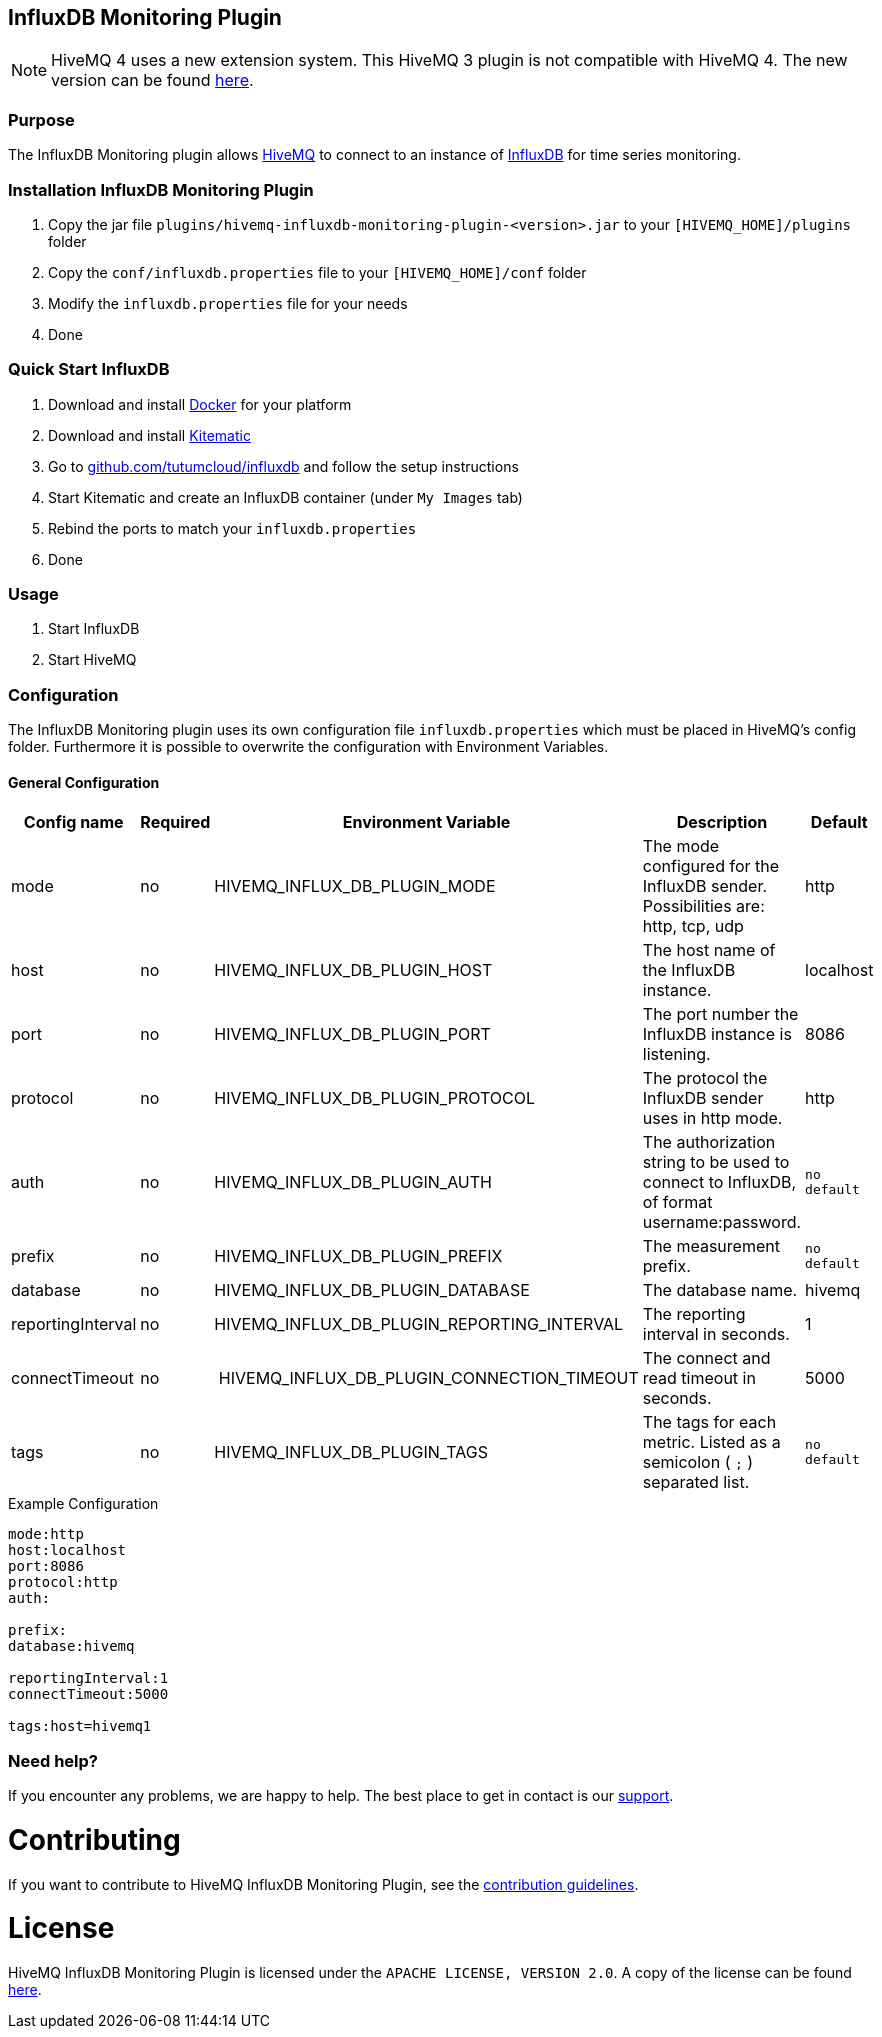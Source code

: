 :hivemq-link: http://www.hivemq.com
:influxdb-github-link: https://github.com/influxdata/influxdb
:hivemq-support: http://www.hivemq.com/support/
:docker: https://www.docker.com/
:kitematic: https://kitematic.com/
:influx-docker-github: https://github.com/tutumcloud/influxdb
:extension: https://github.com/hivemq/hivemq-influxdb-extension

== InfluxDB Monitoring Plugin

NOTE: HiveMQ 4 uses a new extension system. This HiveMQ 3 plugin is not compatible with HiveMQ 4. The new version can be found {extension}[here].

=== Purpose

The InfluxDB Monitoring plugin allows {hivemq-link}[HiveMQ] to connect to an instance of {influxdb-github-link}[InfluxDB] for time series monitoring.

=== Installation InfluxDB Monitoring Plugin

1. Copy the jar file `plugins/hivemq-influxdb-monitoring-plugin-<version>.jar` to your `[HIVEMQ_HOME]/plugins` folder
2. Copy the `conf/influxdb.properties` file to your `[HIVEMQ_HOME]/conf` folder
3. Modify the `influxdb.properties` file for your needs
4. Done

=== Quick Start InfluxDB

1. Download and install {docker}[Docker] for your platform
2. Download and install {kitematic}[Kitematic]
3. Go to {influx-docker-github}[github.com/tutumcloud/influxdb] and follow the setup instructions
4. Start Kitematic and create an InfluxDB container (under `My Images` tab)
5. Rebind the ports to match your `influxdb.properties`
6. Done


=== Usage
1. Start InfluxDB
2. Start HiveMQ

=== Configuration

The InfluxDB Monitoring plugin uses its own configuration file `influxdb.properties` which must be placed in HiveMQ's config folder.
Furthermore it is possible to overwrite the configuration with Environment Variables.

==== General Configuration

|===
| Config name | Required | Environment Variable| Description | Default

| mode | no | HIVEMQ_INFLUX_DB_PLUGIN_MODE | The mode configured for the InfluxDB sender. Possibilities are: http, tcp, udp | http
| host | no | HIVEMQ_INFLUX_DB_PLUGIN_HOST | The host name of the InfluxDB instance. | localhost
| port | no | HIVEMQ_INFLUX_DB_PLUGIN_PORT | The port number the InfluxDB instance is listening. | 8086
| protocol | no | HIVEMQ_INFLUX_DB_PLUGIN_PROTOCOL | The protocol the InfluxDB sender uses in http mode. | http
| auth | no | HIVEMQ_INFLUX_DB_PLUGIN_AUTH | The authorization string to be used to connect to InfluxDB, of format username:password. | `no default`
| prefix | no | HIVEMQ_INFLUX_DB_PLUGIN_PREFIX | The measurement prefix. | `no default`
| database | no | HIVEMQ_INFLUX_DB_PLUGIN_DATABASE | The database name. | hivemq
| reportingInterval | no | HIVEMQ_INFLUX_DB_PLUGIN_REPORTING_INTERVAL | The reporting interval in seconds. | 1
| connectTimeout | no | HIVEMQ_INFLUX_DB_PLUGIN_CONNECTION_TIMEOUT | The connect and read timeout in seconds. | 5000
|tags | no | HIVEMQ_INFLUX_DB_PLUGIN_TAGS | The tags for each metric. Listed as a semicolon ( `;` ) separated list. | `no default`

|===

.Example Configuration
[source]
----
mode:http
host:localhost
port:8086
protocol:http
auth:

prefix:
database:hivemq

reportingInterval:1
connectTimeout:5000

tags:host=hivemq1
----






=== Need help?

If you encounter any problems, we are happy to help. The best place to get in contact is our {hivemq-support}[support].

= Contributing

If you want to contribute to HiveMQ InfluxDB Monitoring Plugin, see the link:CONTRIBUTING.md[contribution guidelines].

= License

HiveMQ InfluxDB Monitoring Plugin is licensed under the `APACHE LICENSE, VERSION 2.0`. A copy of the license can be found link:LICENSE.txt[here].
